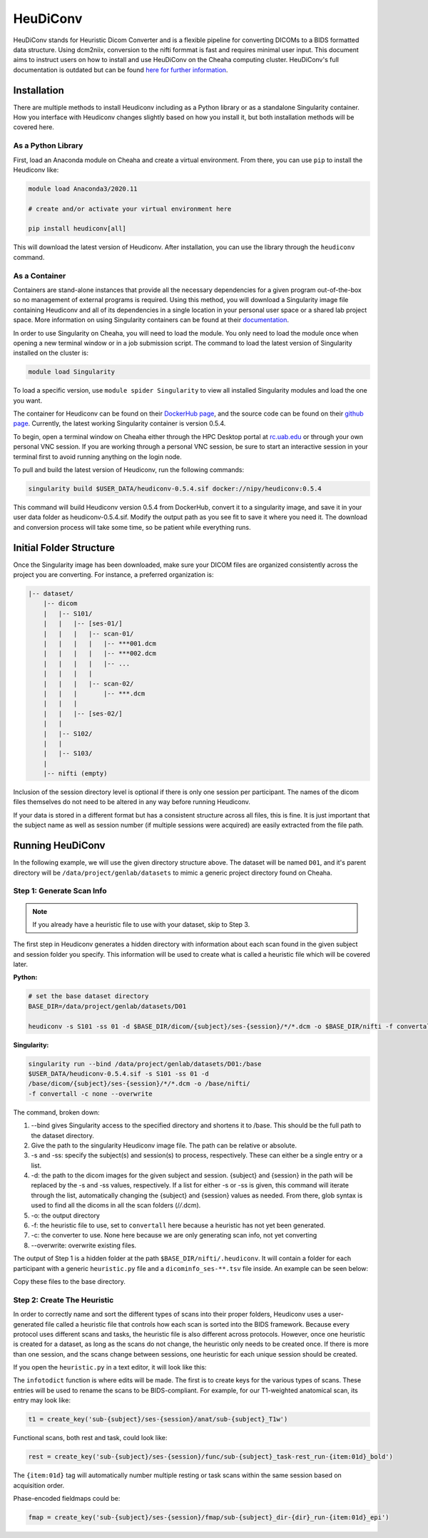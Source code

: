 HeuDiConv
================================

HeuDiConv stands for Heuristic Dicom Converter and is a flexible pipeline for
converting DICOMs to a BIDS formatted data structure. Using dcm2niix, conversion
to the nifti formmat is fast and requires minimal user input. This document aims
to instruct users on how to install and use HeuDiConv on the Cheaha computing
cluster. HeuDiConv's full documentation is outdated but can be found `here for
further information <https://heudiconv.readthedocs.io/en/latest/index.html>`__.


Installation
-------------------------------

There are multiple methods to install Heudiconv including as a Python library or
as a standalone Singularity container. How you interface with Heudiconv changes
slightly based on how you install it, but both installation methods will be
covered here.

As a Python Library
^^^^^^^^^^^^^^^^^^^^^^^^^^^^^^^

First, load an Anaconda module on Cheaha and create a virtual environment. From
there, you can use ``pip`` to install the Heudiconv like:

.. code-block:: bash

    module load Anaconda3/2020.11
    
    # create and/or activate your virtual environment here

    pip install heudiconv[all]

This will download the latest version of Heudiconv. After installation, you can use the library through the ``heudiconv`` command.


As a Container
^^^^^^^^^^^^^^^^^^^^^^^^^^^^^^^

Containers are stand-alone instances that provide all the necessary dependencies
for a given program out-of-the-box so no management of external programs is
required. Using this method, you will download a Singularity image file
containing Heudiconv and all of its dependencies in a single location in your
personal user space or a shared lab project space. More information on using
Singularity containers can be found at their `documentation
<https://sylabs.io/guides/3.8/user-guide/>`__.

In order to use Singularity on Cheaha, you will need to load the module. You
only need to load the module once when opening a new terminal window or in a job
submission script. The command to load the latest version of Singularity
installed on the cluster is:

.. code-block:: bash

    module load Singularity

To load a specific version, use ``module spider Singularity`` to view all
installed Singularity modules and load the one you want.

The container for Heudiconv can be found on their `DockerHub page
<https://hub.docker.com/r/nipy/heudiconv>`__, and the source code can be found
on their `github page <https://github.com/nipy/heudiconv>`__. Currently, the
latest working Singularity container is version 0.5.4.

To begin, open a terminal window on Cheaha either through the HPC Desktop portal
at `<rc.uab.edu>`__ or through your own personal VNC session. If you are working
through a personal VNC session, be sure to start an interactive session in your
terminal first to avoid running anything on the login node. 

To pull and build the latest version of Heudiconv, run the following commands:

.. code-block:: bash
    
    singularity build $USER_DATA/heudiconv-0.5.4.sif docker://nipy/heudiconv:0.5.4

This command will build Heudiconv version 0.5.4 from DockerHub, convert it to a
singularity image, and save it in your user data folder as heudiconv-0.5.4.sif.
Modify the output path as you see fit to save it where you need it. The download
and conversion process will take some time, so be patient while everything runs.


Initial Folder Structure
------------------------------------

Once the Singularity image has been downloaded, make sure your DICOM files are
organized consistently across the project you are converting. For instance, a
preferred organization is:

.. code-block:: text

    |-- dataset/
        |-- dicom
        |   |-- S101/
        |   |   |-- [ses-01/]
        |   |   |   |-- scan-01/
        |   |   |   |   |-- ***001.dcm
        |   |   |   |   |-- ***002.dcm
        |   |   |   |   |-- ...
        |   |   |   |
        |   |   |   |-- scan-02/
        |   |   |       |-- ***.dcm
        |   |   |
        |   |   |-- [ses-02/]
        |   |
        |   |-- S102/
        |   |
        |   |-- S103/
        |
        |-- nifti (empty)

Inclusion of the session directory level is optional if there is only one
session per participant. The names of the dicom files themselves do not need to
be altered in any way before running Heudiconv.

If your data is stored in a different format but has a consistent structure
across all files, this is fine. It is just important that the subject name as
well as session number (if multiple sessions were acquired) are easily extracted
from the file path.


Running HeuDiConv
-----------------------------------

In the following example, we will use the given directory structure above. The
dataset will be named ``D01``, and it's parent directory will be
``/data/project/genlab/datasets`` to mimic a generic project directory found on
Cheaha. 

Step 1: Generate Scan Info
^^^^^^^^^^^^^^^^^^^^^^^^^^^^^^^^^^^

.. note::
    If you already have a heuristic file to use with your dataset, skip to Step 3.

The first step in Heudiconv generates a hidden directory with information about
each scan found in the given subject and session folder you specify. This
information will be used to create what is called a heuristic file which will be
covered later.

**Python:**

.. code-block:: bash

    # set the base dataset directory
    BASE_DIR=/data/project/genlab/datasets/D01

    heudiconv -s S101 -ss 01 -d $BASE_DIR/dicom/{subject}/ses-{session}/*/*.dcm -o $BASE_DIR/nifti -f convertall -c none --overwrite

**Singularity:**

.. code-block:: bash

    singularity run --bind /data/project/genlab/datasets/D01:/base
    $USER_DATA/heudiconv-0.5.4.sif -s S101 -ss 01 -d
    /base/dicom/{subject}/ses-{session}/*/*.dcm -o /base/nifti/
    -f convertall -c none --overwrite

The command, broken down:

1. --bind gives Singularity access to the specified directory and shortens it to
   /base. This should be the full path to the dataset directory.
2. Give the path to the singularity Heudiconv image file. The path can be
   relative or absolute.
3. -s and -ss: specify the subject(s) and session(s) to process, respectively.
   These can either be a single entry or a list.
4. -d: the path to the dicom images for the given subject and session. {subject}
   and {session} in the path will be replaced by the -s and -ss values,
   respectively. If a list for either -s or -ss is given, this command will iterate
   through the list, automatically changing the {subject} and {session} values
   as needed. From there, glob syntax is used to find all the dicoms in all the
   scan folders (/*/*.dcm).
5. -o: the output directory
6. -f: the heuristic file to use, set to ``convertall`` here because a heuristic
   has not yet been generated.
7. -c: the converter to use. None here because we are only generating scan info,
   not yet converting
8. --overwrite: overwrite existing files.

The output of Step 1 is a hidden folder at the path
``$BASE_DIR/nifti/.heudiconv``. It will contain a folder for each participant
with a generic ``heuristic.py`` file and a ``dicominfo_ses-**.tsv`` file inside.
An example can be seen below:

.. image:: images/step1-out.png
    :width: 300
    :align: center
    :alt: Alternative Text

Copy these files to the base directory.


Step 2: Create The Heuristic
^^^^^^^^^^^^^^^^^^^^^^^^^^^^^^^^^^^^

In order to correctly name and sort the different types of scans into their
proper folders, Heudiconv uses a user-generated file called a heuristic file
that controls how each scan is sorted into the BIDS framework. Because every
protocol uses different scans and tasks, the heuristic file is also different
across protocols. However, once one heuristic is created for a dataset, as long
as the scans do not change, the heuristic only needs to be created once. If
there is more than one session, and the scans change between sessions, one
heuristic for each unique session should be created.

If you open the ``heuristic.py`` in a text editor, it will look like this:

.. image:: images/generic-heuristic.png
    :width: 300
    :align: center
    :alt: Generic Heuristic

The ``infotodict`` function is where edits will be made. The first is to create
keys for the various types of scans. These entries will be used to rename the
scans to be BIDS-compliant. For example, for our T1-weighted anatomical scan,
its entry may look like:

.. code-block:: python

    t1 = create_key('sub-{subject}/ses-{session}/anat/sub-{subject}_T1w')

Functional scans, both rest and task, could look like:

.. code-block:: python

    rest = create_key('sub-{subject}/ses-{session}/func/sub-{subject}_task-rest_run-{item:01d}_bold')
    
The ``{item:01d}`` tag will automatically number multiple resting or task scans
within the same session based on acquisition order.

Phase-encoded fieldmaps could be:

.. code-block:: python

    fmap = create_key('sub-{subject}/ses-{session}/fmap/sub-{subject}_dir-{dir}_run-{item:01d}_epi')
    
